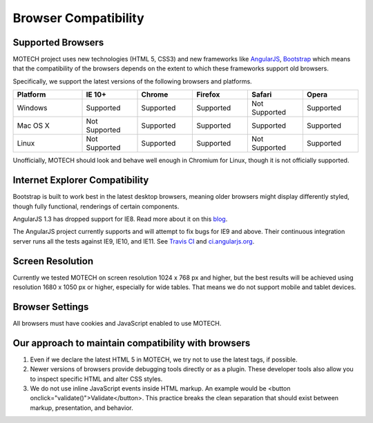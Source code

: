 =====================
Browser Compatibility
=====================

Supported Browsers
------------------

MOTECH project uses new technologies (HTML 5, CSS3) and new frameworks like `AngularJS <https://angularjs.org/>`_, `Bootstrap <http://getbootstrap.com/>`_
which means that the compatibility of the browsers depends on the extent to which these frameworks support old browsers.

Specifically, we support the latest versions of the following browsers and platforms.

.. |v| image:: img/checkmark.png
.. |x| image:: img/x.png

.. csv-table::
    :header: "Platform", "IE 10+", "Chrome", "Firefox", "Safari", "Opera"
    :widths: 25, 20, 20, 20, 20, 20

    "Windows", |v| Supported, |v| Supported, |v| Supported, |x| Not Supported, |v| Supported
    "Mac OS X", |x| Not Supported, |v| Supported, |v| Supported, |v| Supported, |v| Supported
    "Linux", |x| Not Supported, |v| Supported, |v| Supported, |x| Not Supported, |v| Supported


Unofficially, MOTECH should look and behave well enough in Chromium for Linux,
though it is not officially supported.

Internet Explorer Compatibility
-------------------------------

Bootstrap is built to work best in the latest desktop browsers, meaning older browsers might display differently styled, though fully functional, renderings of certain components.

AngularJS 1.3 has dropped support for IE8. Read more about it on this `blog <https://blog.angularjs.org/2013/12/angularjs-13-new-release-approaches.html>`_.

The AngularJS project currently supports and will attempt to fix bugs for IE9 and above. Their continuous integration server runs all the tests against IE9, IE10, and IE11. See `Travis CI <https://travis-ci.org/angular/angular.js>`_ and `ci.angularjs.org <https://ci.angularjs.org>`_.


Screen Resolution
-----------------

Currently we tested MOTECH on screen resolution 1024 x 768 px and higher,
but the best results will be achieved using resolution 1680 x 1050 px or higher, especially for wide tables.
That means we do not support mobile and tablet devices.

Browser Settings
----------------

All browsers must have cookies and JavaScript enabled to use MOTECH.

Our approach to maintain compatibility with browsers
----------------------------------------------------

1. Even if we declare the latest HTML 5 in MOTECH, we try not to use the latest tags, if possible.
2. Newer versions of browsers provide debugging tools directly or as a plugin. These developer tools also allow you to inspect specific HTML and alter CSS styles.
3. We do not use inline JavaScript events inside HTML markup. An example would be <button onclick="validate()">Validate</button>. This practice breaks the clean separation that should exist between markup, presentation, and behavior.